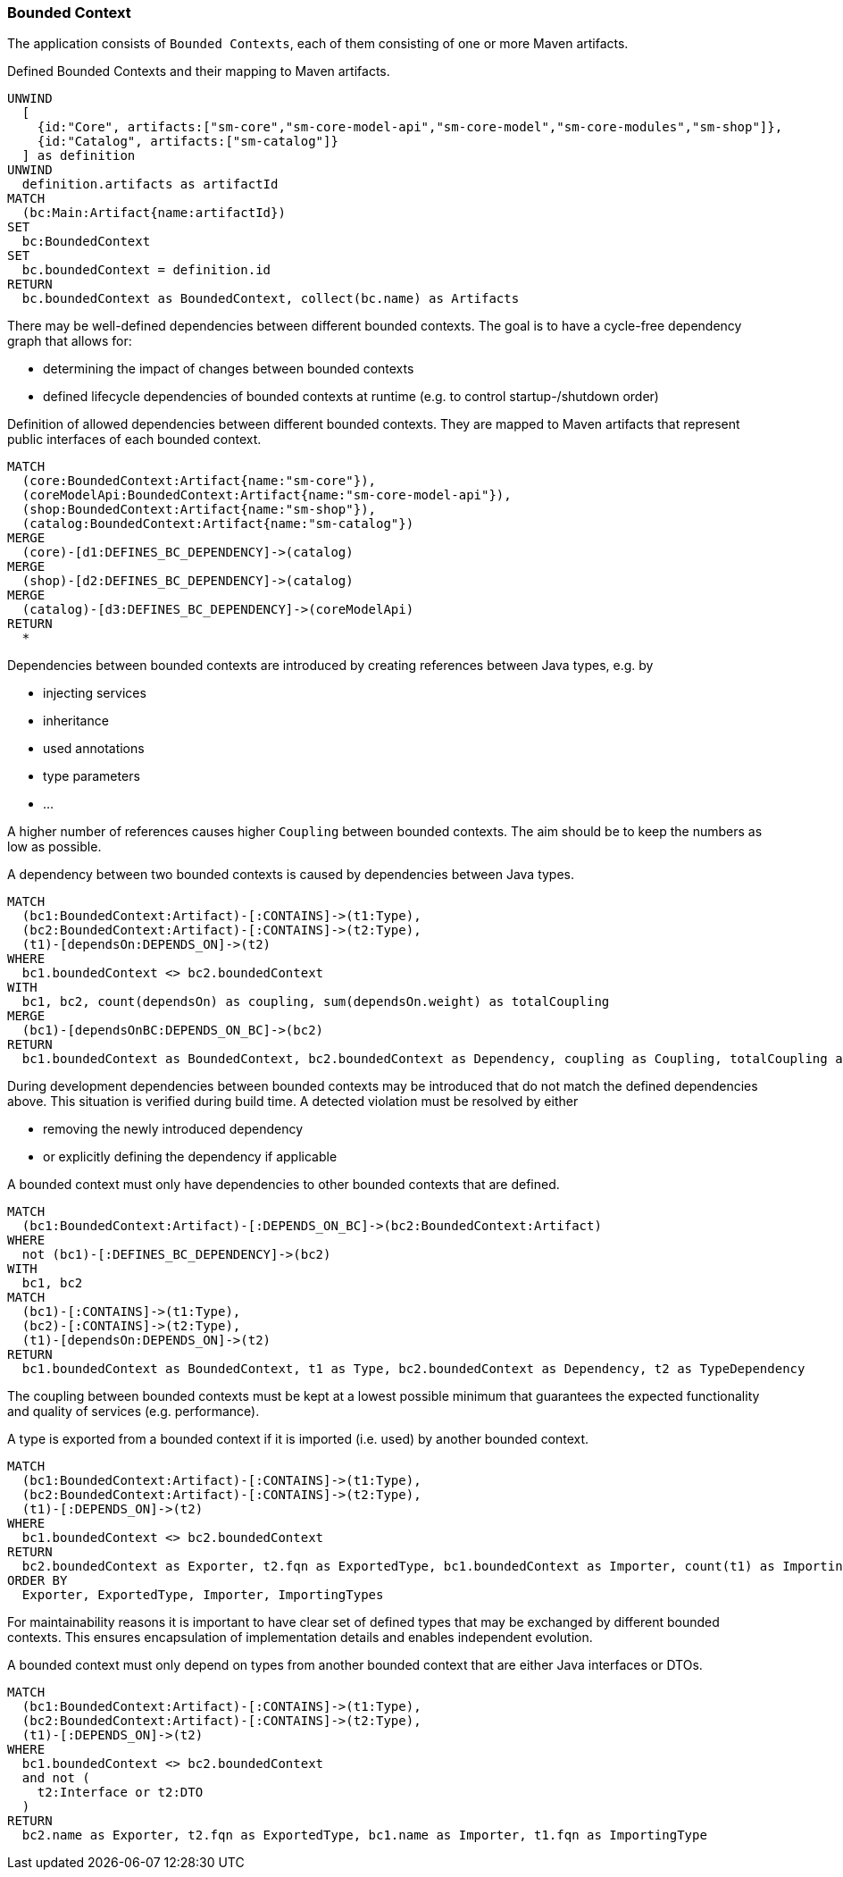 [[bounded-context:Default]]
[role=group,includesConcepts="bounded-context:*",includesConstraints="bounded-context:*"]
=== Bounded Context

The application consists of `Bounded Contexts`, each of them consisting of one or more Maven artifacts.

[[bounded-context:BoundedContext]]
[source,cypher,role=concept]
.Defined Bounded Contexts and their mapping to Maven artifacts.
----
UNWIND
  [
    {id:"Core", artifacts:["sm-core","sm-core-model-api","sm-core-model","sm-core-modules","sm-shop"]},
    {id:"Catalog", artifacts:["sm-catalog"]}
  ] as definition
UNWIND
  definition.artifacts as artifactId
MATCH
  (bc:Main:Artifact{name:artifactId})
SET
  bc:BoundedContext
SET
  bc.boundedContext = definition.id
RETURN
  bc.boundedContext as BoundedContext, collect(bc.name) as Artifacts
----

There may be well-defined dependencies between different bounded contexts.
The goal is to have a cycle-free dependency graph that allows for:

- determining the impact of changes between bounded contexts
- defined lifecycle dependencies of bounded contexts at runtime (e.g. to control startup-/shutdown order)

[[bounded-context:DefinedDependency]]
[source,cypher,role=concept,requiresConcepts="bounded-context:BoundedContext",reportType="plantuml-component-diagram"]
.Definition of allowed dependencies between different bounded contexts. They are mapped to Maven artifacts that represent public interfaces of each bounded context.
----
MATCH
  (core:BoundedContext:Artifact{name:"sm-core"}),
  (coreModelApi:BoundedContext:Artifact{name:"sm-core-model-api"}),
  (shop:BoundedContext:Artifact{name:"sm-shop"}),
  (catalog:BoundedContext:Artifact{name:"sm-catalog"})
MERGE
  (core)-[d1:DEFINES_BC_DEPENDENCY]->(catalog)
MERGE
  (shop)-[d2:DEFINES_BC_DEPENDENCY]->(catalog)
MERGE
  (catalog)-[d3:DEFINES_BC_DEPENDENCY]->(coreModelApi)
RETURN
  *
----

Dependencies between bounded contexts are introduced by creating references between Java types, e.g. by

- injecting services
- inheritance
- used annotations
- type parameters
- ...

A higher number of references causes higher `Coupling` between bounded contexts.
The aim should be to keep the numbers as low as possible.

[[bounded-context:Dependency]]
[source,cypher,role=concept,requiresConcepts="bounded-context:BoundedContext"]
.A dependency between two bounded contexts is caused by dependencies between Java types.
----
MATCH
  (bc1:BoundedContext:Artifact)-[:CONTAINS]->(t1:Type),
  (bc2:BoundedContext:Artifact)-[:CONTAINS]->(t2:Type),
  (t1)-[dependsOn:DEPENDS_ON]->(t2)
WHERE
  bc1.boundedContext <> bc2.boundedContext
WITH
  bc1, bc2, count(dependsOn) as coupling, sum(dependsOn.weight) as totalCoupling
MERGE
  (bc1)-[dependsOnBC:DEPENDS_ON_BC]->(bc2)
RETURN
  bc1.boundedContext as BoundedContext, bc2.boundedContext as Dependency, coupling as Coupling, totalCoupling as TotalCoupling
----

During development dependencies between bounded contexts may be introduced that do not match the defined dependencies above.
This situation is verified during build time.
A detected violation must be resolved by either

- removing the newly introduced dependency
- or explicitly defining the dependency if applicable

[[bounded-context:UndefinedDependency]]
[source,cypher,role=constraint,requiresConcepts="bounded-context:Dependency,bounded-context:DefinedDependency"]
.A bounded context must only have dependencies to other bounded contexts that are defined.
----
MATCH
  (bc1:BoundedContext:Artifact)-[:DEPENDS_ON_BC]->(bc2:BoundedContext:Artifact)
WHERE
  not (bc1)-[:DEFINES_BC_DEPENDENCY]->(bc2)
WITH
  bc1, bc2
MATCH
  (bc1)-[:CONTAINS]->(t1:Type),
  (bc2)-[:CONTAINS]->(t2:Type),
  (t1)-[dependsOn:DEPENDS_ON]->(t2)
RETURN
  bc1.boundedContext as BoundedContext, t1 as Type, bc2.boundedContext as Dependency, t2 as TypeDependency
----

The coupling between bounded contexts must be kept at a lowest possible minimum that guarantees the expected functionality and quality of services (e.g. performance).

[[bounded-context:ExportedType]]
[source,cypher,role=concept,requiresConcepts="bounded-context:BoundedContext"]
.A type is exported from a bounded context if it is imported (i.e. used) by another bounded context.
----
MATCH
  (bc1:BoundedContext:Artifact)-[:CONTAINS]->(t1:Type),
  (bc2:BoundedContext:Artifact)-[:CONTAINS]->(t2:Type),
  (t1)-[:DEPENDS_ON]->(t2)
WHERE
  bc1.boundedContext <> bc2.boundedContext
RETURN
  bc2.boundedContext as Exporter, t2.fqn as ExportedType, bc1.boundedContext as Importer, count(t1) as ImportingTypes
ORDER BY
  Exporter, ExportedType, Importer, ImportingTypes
----

For maintainability reasons it is important to have clear set of defined types that may be exchanged by different bounded contexts.
This ensures encapsulation of implementation details and enables independent evolution.

[[bounded-context:ExportedTypeMustBeInterfaceOrDTO]]
[source,cypher,role=constraint,requiresConcepts="bounded-context:BoundedContext,dto:DTO"]
.A bounded context must only depend on types from another bounded context that are either Java interfaces or DTOs.
----
MATCH
  (bc1:BoundedContext:Artifact)-[:CONTAINS]->(t1:Type),
  (bc2:BoundedContext:Artifact)-[:CONTAINS]->(t2:Type),
  (t1)-[:DEPENDS_ON]->(t2)
WHERE
  bc1.boundedContext <> bc2.boundedContext
  and not (
    t2:Interface or t2:DTO
  )
RETURN
  bc2.name as Exporter, t2.fqn as ExportedType, bc1.name as Importer, t1.fqn as ImportingType
----

